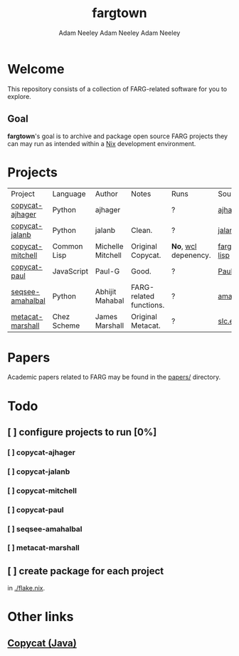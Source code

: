 #+title: fargtown
#+author: Adam Neeley
#+author: Adam Neeley
#+author: Adam Neeley
#+description: A collection of software related to the Fluid Analogies Research Group (FARG).
* Welcome
This repository consists of a collection of FARG-related software for you to explore.
** Goal
*fargtown*'s goal is to archive and package open source FARG projects they can may run as intended within a [[https://nixos.org][Nix]] development environment.
* Projects
| Project          | Language    | Author            | Notes                   | Runs               | Source                  |
| [[./copycat-ajhager][copycat-ajhager]]  | Python      | ajhager           |                         | ?                  | [[https://github.com/ajhager/copycat][ajhager/copycat]]         |
| [[./copycat-jalanb][copycat-jalanb]]   | Python      | jalanb            | Clean.                  | ?                  | [[https://github.com/jalanb/co.py.cat][jalanb/co.py.cat]]        |
| [[./copycat-jalanb][copycat-mitchell]] | Common Lisp | Michelle Mitchell | Original Copycat.       | *No*, [[https://www.scheme.com/swl.html][wcl]] depenency. | [[https://github.com/fargonauts/copycat-lisp][fargonauts/copycat-lisp]] |
| [[./copycat-paul][copycat-paul]]     | JavaScript  | Paul-G            | Good.                   | ?                  | [[https://github.com/Paul-G2/copycat-js][Paul-G2/copycat-js]]      |
| [[./seqsee-amahalbal][seqsee-amahalbal]] | Python      | Abhijit Mahabal   | FARG-related functions. | ?                  | [[https://github.com/amahabal/PySeqsee][amahabal/PySeqsee]]       |
| [[./metacat-marshall][metacat-marshall]] | Chez Scheme | James Marshall    | Original Metacat.       | ?                  | [[http://science.slc.edu/~jmarshall/metacat][slc.edu]]                 |
# |      | [[./copycat-fargonauts][copycat-fargonauts]] | Python      | fargonauts        |                         | [[https://github.com/fargonauts/copycat][github]]  |
* Papers
Academic papers related to FARG may be found in the [[./papers][papers/]] directory.
* Todo
** [ ] configure projects to run [0%]
*** [ ] copycat-ajhager
*** [ ] copycat-jalanb
*** [ ] copycat-mitchell
*** [ ] copycat-paul
*** [ ] seqsee-amahalbal
*** [ ] metacat-marshall
** [ ] create package for each project
in [[./flake.nix]].
* Other links
** [[https://github.com/speakeasy/CopyCat][Copycat (Java)]]

